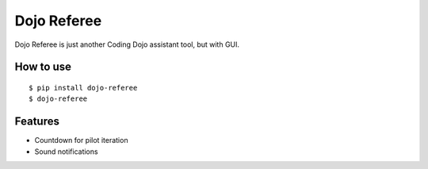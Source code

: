 Dojo Referee
============

Dojo Referee is just another Coding Dojo assistant tool, but with GUI.


How to use
----------
::

  $ pip install dojo-referee
  $ dojo-referee


Features
--------
- Countdown for pilot iteration
- Sound notifications
